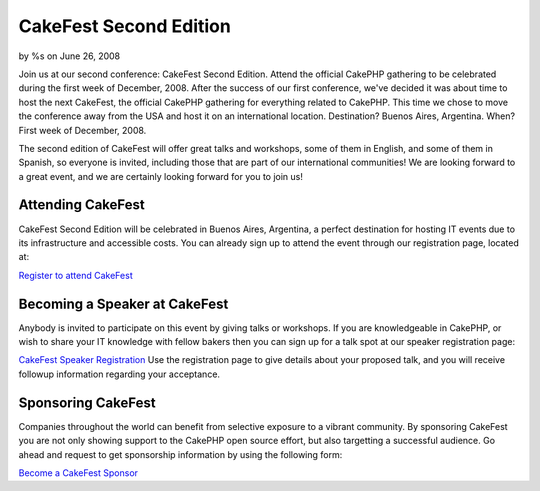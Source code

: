 

CakeFest Second Edition
=======================

by %s on June 26, 2008

Join us at our second conference: CakeFest Second Edition. Attend the
official CakePHP gathering to be celebrated during the first week of
December, 2008.
After the success of our first conference, we've decided it was about
time to host the next CakeFest, the official CakePHP gathering for
everything related to CakePHP. This time we chose to move the
conference away from the USA and host it on an international location.
Destination? Buenos Aires, Argentina. When? First week of December,
2008.

The second edition of CakeFest will offer great talks and workshops,
some of them in English, and some of them in Spanish, so everyone is
invited, including those that are part of our international
communities! We are looking forward to a great event, and we are
certainly looking forward for you to join us!


Attending CakeFest
~~~~~~~~~~~~~~~~~~
CakeFest Second Edition will be celebrated in Buenos Aires, Argentina,
a perfect destination for hosting IT events due to its infrastructure
and accessible costs. You can already sign up to attend the event
through our registration page, located at:

`Register to attend CakeFest`_

Becoming a Speaker at CakeFest
~~~~~~~~~~~~~~~~~~~~~~~~~~~~~~
Anybody is invited to participate on this event by giving talks or
workshops. If you are knowledgeable in CakePHP, or wish to share your
IT knowledge with fellow bakers then you can sign up for a talk spot
at our speaker registration page:

`CakeFest Speaker Registration`_
Use the registration page to give details about your proposed talk,
and you will receive followup information regarding your acceptance.


Sponsoring CakeFest
~~~~~~~~~~~~~~~~~~~
Companies throughout the world can benefit from selective exposure to
a vibrant community. By sponsoring CakeFest you are not only showing
support to the CakePHP open source effort, but also targetting a
successful audience. Go ahead and request to get sponsorship
information by using the following form:

`Become a CakeFest Sponsor`_

.. _Become a CakeFest Sponsor: http://www.cakefest.org/pages/sponsor
.. _CakeFest Speaker Registration: http://www.cakefest.org/proposals/add
.. _Register to attend CakeFest: http://www.cakefest.org/users/add
.. meta::
    :title: CakeFest Second Edition
    :description: CakePHP Article related to ,News
    :keywords: ,News
    :copyright: Copyright 2008 
    :category: news


